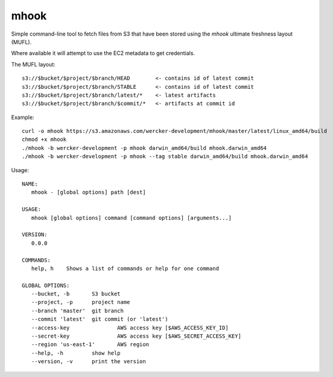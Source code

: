 mhook
=====

Simple command-line tool to fetch files from S3 that have been stored using
the `mhook` ultimate freshness layout (MUFL).

Where available it will attempt to use the EC2 metadata to get credentials.

The MUFL layout::

  s3://$bucket/$project/$branch/HEAD        <- contains id of latest commit
  s3://$bucket/$project/$branch/STABLE      <- contains id of latest commit
  s3://$bucket/$project/$branch/latest/*    <- latest artifacts
  s3://$bucket/$project/$branch/$commit/*   <- artifacts at commit id


Example::

  curl -o mhook https://s3.amazonaws.com/wercker-development/mhook/master/latest/linux_amd64/build
  chmod +x mhook
  ./mhook -b wercker-development -p mhook darwin_amd64/build mhook.darwin_amd64
  ./mhook -b wercker-development -p mhook --tag stable darwin_amd64/build mhook.darwin_amd64


Usage::

  NAME:
     mhook - [global options] path [dest]

  USAGE:
     mhook [global options] command [command options] [arguments...]

  VERSION:
     0.0.0

  COMMANDS:
     help, h	Shows a list of commands or help for one command

  GLOBAL OPTIONS:
     --bucket, -b 	S3 bucket
     --project, -p 	project name
     --branch 'master'	git branch
     --commit 'latest'	git commit (or 'latest')
     --access-key 		AWS access key [$AWS_ACCESS_KEY_ID]
     --secret-key 		AWS access key [$AWS_SECRET_ACCESS_KEY]
     --region 'us-east-1'	AWS region
     --help, -h		show help
     --version, -v	print the version
